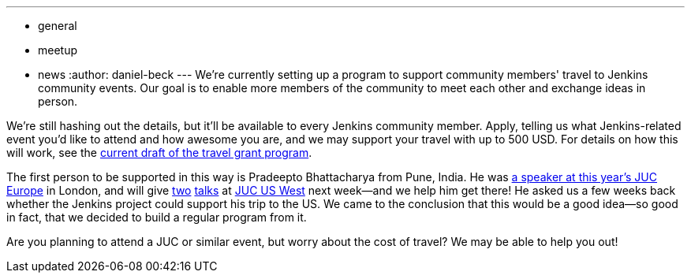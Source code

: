 ---
:layout: post
:title: Announcing the travel grant program
:nodeid: 609
:created: 1440528635
:tags:
  - general
  - meetup
  - news
:author: daniel-beck
---
We're currently setting up a program to support community members' travel to Jenkins community events. Our goal is to enable more members of the community to meet each other and exchange ideas in person.

We're still hashing out the details, but it'll be available to every Jenkins community member. Apply, telling us what Jenkins-related event you'd like to attend and how awesome you are, and we may support your travel with up to 500 USD. For details on how this will work, see the https://wiki.jenkins.io/display/JENKINS/Travel+Grant+Program[current draft of the travel grant program].

The first person to be supported in this way is Pradeepto Bhattacharya from Pune, India. He was https://www.cloudbees.com/jenkins/juc-2015/abstracts/europe/01-01-1400-bhattacharya[a speaker at this year's JUC Europe] in London, and will give https://www.cloudbees.com/jenkins/juc-2015/abstracts/us-west/02-02-1400[two] https://www.cloudbees.com/jenkins/juc-2015/abstracts/us-west/02-02-1130[talks] at https://www.cloudbees.com/jenkins/juc-2015/us-west[JUC US West] next week--and we help him get there! He asked us a few weeks back whether the Jenkins project could support his trip to the US. We came to the conclusion that this would be a good idea--so good in fact, that we decided to build a regular program from it.

Are you planning to attend a JUC or similar event, but worry about the cost of travel? We may be able to help you out!
